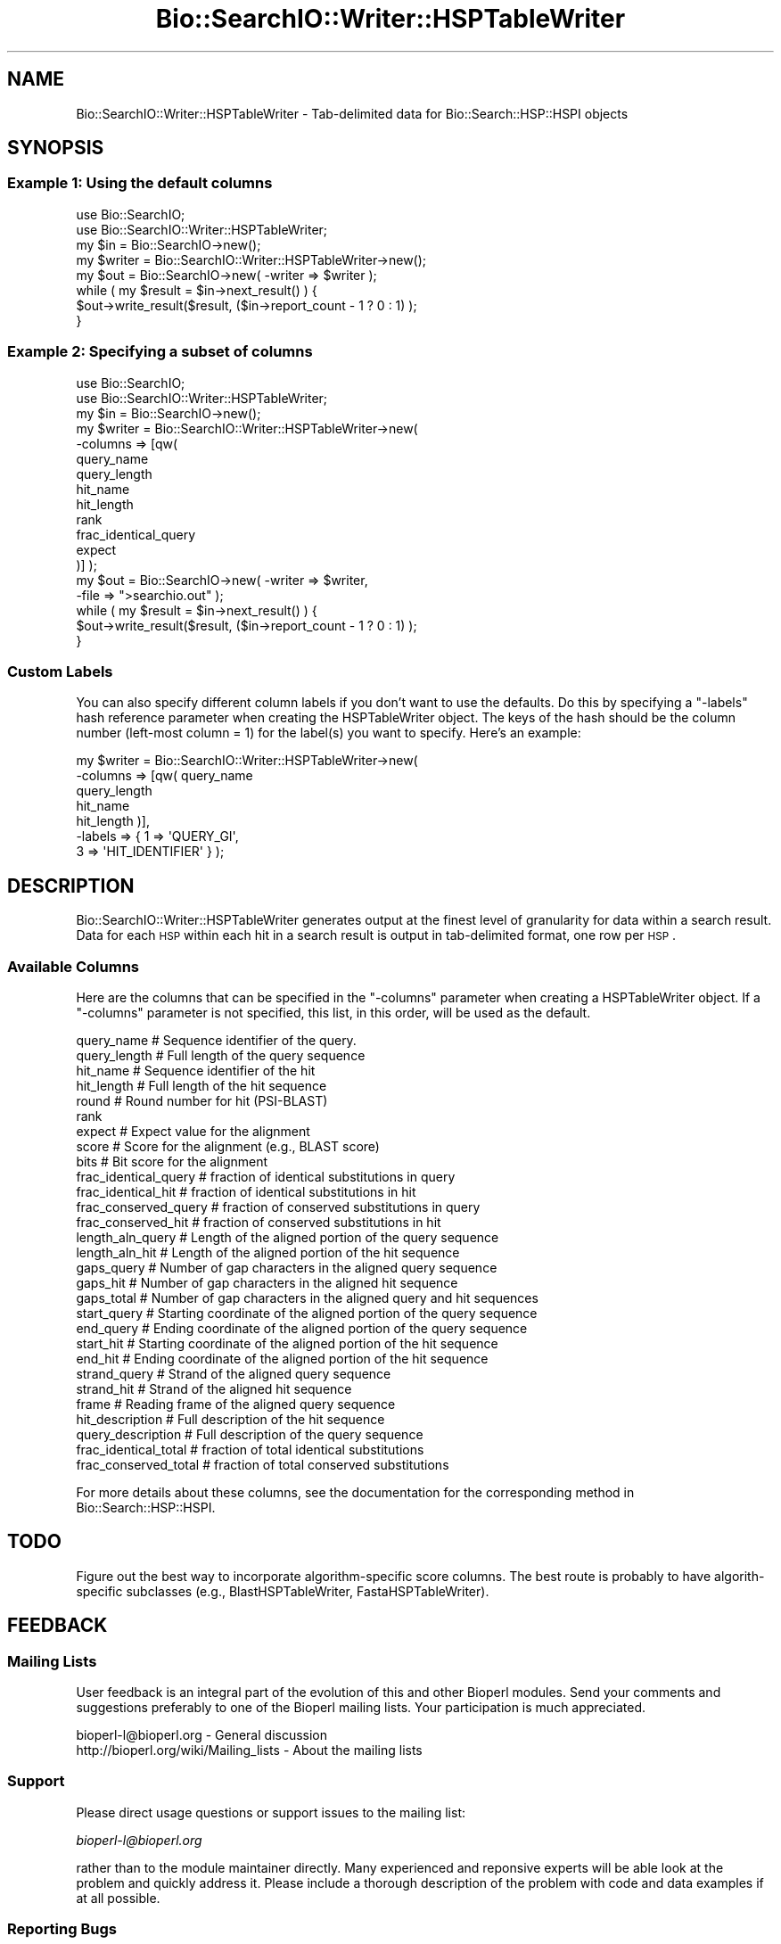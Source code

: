 .\" Automatically generated by Pod::Man 2.25 (Pod::Simple 3.16)
.\"
.\" Standard preamble:
.\" ========================================================================
.de Sp \" Vertical space (when we can't use .PP)
.if t .sp .5v
.if n .sp
..
.de Vb \" Begin verbatim text
.ft CW
.nf
.ne \\$1
..
.de Ve \" End verbatim text
.ft R
.fi
..
.\" Set up some character translations and predefined strings.  \*(-- will
.\" give an unbreakable dash, \*(PI will give pi, \*(L" will give a left
.\" double quote, and \*(R" will give a right double quote.  \*(C+ will
.\" give a nicer C++.  Capital omega is used to do unbreakable dashes and
.\" therefore won't be available.  \*(C` and \*(C' expand to `' in nroff,
.\" nothing in troff, for use with C<>.
.tr \(*W-
.ds C+ C\v'-.1v'\h'-1p'\s-2+\h'-1p'+\s0\v'.1v'\h'-1p'
.ie n \{\
.    ds -- \(*W-
.    ds PI pi
.    if (\n(.H=4u)&(1m=24u) .ds -- \(*W\h'-12u'\(*W\h'-12u'-\" diablo 10 pitch
.    if (\n(.H=4u)&(1m=20u) .ds -- \(*W\h'-12u'\(*W\h'-8u'-\"  diablo 12 pitch
.    ds L" ""
.    ds R" ""
.    ds C` ""
.    ds C' ""
'br\}
.el\{\
.    ds -- \|\(em\|
.    ds PI \(*p
.    ds L" ``
.    ds R" ''
'br\}
.\"
.\" Escape single quotes in literal strings from groff's Unicode transform.
.ie \n(.g .ds Aq \(aq
.el       .ds Aq '
.\"
.\" If the F register is turned on, we'll generate index entries on stderr for
.\" titles (.TH), headers (.SH), subsections (.SS), items (.Ip), and index
.\" entries marked with X<> in POD.  Of course, you'll have to process the
.\" output yourself in some meaningful fashion.
.ie \nF \{\
.    de IX
.    tm Index:\\$1\t\\n%\t"\\$2"
..
.    nr % 0
.    rr F
.\}
.el \{\
.    de IX
..
.\}
.\"
.\" Accent mark definitions (@(#)ms.acc 1.5 88/02/08 SMI; from UCB 4.2).
.\" Fear.  Run.  Save yourself.  No user-serviceable parts.
.    \" fudge factors for nroff and troff
.if n \{\
.    ds #H 0
.    ds #V .8m
.    ds #F .3m
.    ds #[ \f1
.    ds #] \fP
.\}
.if t \{\
.    ds #H ((1u-(\\\\n(.fu%2u))*.13m)
.    ds #V .6m
.    ds #F 0
.    ds #[ \&
.    ds #] \&
.\}
.    \" simple accents for nroff and troff
.if n \{\
.    ds ' \&
.    ds ` \&
.    ds ^ \&
.    ds , \&
.    ds ~ ~
.    ds /
.\}
.if t \{\
.    ds ' \\k:\h'-(\\n(.wu*8/10-\*(#H)'\'\h"|\\n:u"
.    ds ` \\k:\h'-(\\n(.wu*8/10-\*(#H)'\`\h'|\\n:u'
.    ds ^ \\k:\h'-(\\n(.wu*10/11-\*(#H)'^\h'|\\n:u'
.    ds , \\k:\h'-(\\n(.wu*8/10)',\h'|\\n:u'
.    ds ~ \\k:\h'-(\\n(.wu-\*(#H-.1m)'~\h'|\\n:u'
.    ds / \\k:\h'-(\\n(.wu*8/10-\*(#H)'\z\(sl\h'|\\n:u'
.\}
.    \" troff and (daisy-wheel) nroff accents
.ds : \\k:\h'-(\\n(.wu*8/10-\*(#H+.1m+\*(#F)'\v'-\*(#V'\z.\h'.2m+\*(#F'.\h'|\\n:u'\v'\*(#V'
.ds 8 \h'\*(#H'\(*b\h'-\*(#H'
.ds o \\k:\h'-(\\n(.wu+\w'\(de'u-\*(#H)/2u'\v'-.3n'\*(#[\z\(de\v'.3n'\h'|\\n:u'\*(#]
.ds d- \h'\*(#H'\(pd\h'-\w'~'u'\v'-.25m'\f2\(hy\fP\v'.25m'\h'-\*(#H'
.ds D- D\\k:\h'-\w'D'u'\v'-.11m'\z\(hy\v'.11m'\h'|\\n:u'
.ds th \*(#[\v'.3m'\s+1I\s-1\v'-.3m'\h'-(\w'I'u*2/3)'\s-1o\s+1\*(#]
.ds Th \*(#[\s+2I\s-2\h'-\w'I'u*3/5'\v'-.3m'o\v'.3m'\*(#]
.ds ae a\h'-(\w'a'u*4/10)'e
.ds Ae A\h'-(\w'A'u*4/10)'E
.    \" corrections for vroff
.if v .ds ~ \\k:\h'-(\\n(.wu*9/10-\*(#H)'\s-2\u~\d\s+2\h'|\\n:u'
.if v .ds ^ \\k:\h'-(\\n(.wu*10/11-\*(#H)'\v'-.4m'^\v'.4m'\h'|\\n:u'
.    \" for low resolution devices (crt and lpr)
.if \n(.H>23 .if \n(.V>19 \
\{\
.    ds : e
.    ds 8 ss
.    ds o a
.    ds d- d\h'-1'\(ga
.    ds D- D\h'-1'\(hy
.    ds th \o'bp'
.    ds Th \o'LP'
.    ds ae ae
.    ds Ae AE
.\}
.rm #[ #] #H #V #F C
.\" ========================================================================
.\"
.IX Title "Bio::SearchIO::Writer::HSPTableWriter 3"
.TH Bio::SearchIO::Writer::HSPTableWriter 3 "2013-12-02" "perl v5.14.2" "User Contributed Perl Documentation"
.\" For nroff, turn off justification.  Always turn off hyphenation; it makes
.\" way too many mistakes in technical documents.
.if n .ad l
.nh
.SH "NAME"
Bio::SearchIO::Writer::HSPTableWriter \- Tab\-delimited data for Bio::Search::HSP::HSPI objects
.SH "SYNOPSIS"
.IX Header "SYNOPSIS"
.SS "Example 1: Using the default columns"
.IX Subsection "Example 1: Using the default columns"
.Vb 2
\&    use Bio::SearchIO;
\&    use Bio::SearchIO::Writer::HSPTableWriter;
\&
\&    my $in = Bio::SearchIO\->new();
\&
\&    my $writer = Bio::SearchIO::Writer::HSPTableWriter\->new();
\&
\&    my $out = Bio::SearchIO\->new( \-writer => $writer );
\&
\&    while ( my $result = $in\->next_result() ) {
\&        $out\->write_result($result, ($in\->report_count \- 1 ? 0 : 1) );
\&    }
.Ve
.SS "Example 2: Specifying a subset of columns"
.IX Subsection "Example 2: Specifying a subset of columns"
.Vb 2
\&    use Bio::SearchIO;
\&    use Bio::SearchIO::Writer::HSPTableWriter;
\&
\&    my $in = Bio::SearchIO\->new();
\&
\&    my $writer = Bio::SearchIO::Writer::HSPTableWriter\->new( 
\&                                  \-columns => [qw(
\&                                                  query_name
\&                                                  query_length
\&                                                  hit_name
\&                                                  hit_length
\&                                                  rank
\&                                                  frac_identical_query
\&                                                  expect
\&                                                  )]  );
\&
\&    my $out = Bio::SearchIO\->new( \-writer => $writer,
\&                                  \-file   => ">searchio.out" );
\&
\&    while ( my $result = $in\->next_result() ) {
\&        $out\->write_result($result, ($in\->report_count \- 1 ? 0 : 1) );
\&    }
.Ve
.SS "Custom Labels"
.IX Subsection "Custom Labels"
You can also specify different column labels if you don't want to use
the defaults.  Do this by specifying a \f(CW\*(C`\-labels\*(C'\fR hash reference
parameter when creating the HSPTableWriter object.  The keys of the
hash should be the column number (left-most column = 1) for the label(s)
you want to specify. Here's an example:
.PP
.Vb 7
\&    my $writer = Bio::SearchIO::Writer::HSPTableWriter\->new( 
\&                               \-columns => [qw( query_name 
\&                                                query_length
\&                                                hit_name
\&                                                hit_length  )],
\&                               \-labels  => { 1 => \*(AqQUERY_GI\*(Aq,
\&                                             3 => \*(AqHIT_IDENTIFIER\*(Aq } );
.Ve
.SH "DESCRIPTION"
.IX Header "DESCRIPTION"
Bio::SearchIO::Writer::HSPTableWriter generates output at the finest
level of granularity for data within a search result. Data for each \s-1HSP\s0
within each hit in a search result is output in tab-delimited format,
one row per \s-1HSP\s0.
.SS "Available Columns"
.IX Subsection "Available Columns"
Here are the columns that can be specified in the \f(CW\*(C`\-columns\*(C'\fR
parameter when creating a HSPTableWriter object.  If a \f(CW\*(C`\-columns\*(C'\fR parameter
is not specified, this list, in this order, will be used as the default.
.PP
.Vb 10
\&    query_name             # Sequence identifier of the query.
\&    query_length           # Full length of the query sequence
\&    hit_name               # Sequence identifier of the hit
\&    hit_length             # Full length of the hit sequence
\&    round                  # Round number for hit (PSI\-BLAST)
\&    rank
\&    expect                 # Expect value for the alignment
\&    score                  # Score for the alignment (e.g., BLAST score)
\&    bits                   # Bit score for the alignment
\&    frac_identical_query   # fraction of identical substitutions in query
\&    frac_identical_hit     # fraction of identical substitutions in hit
\&    frac_conserved_query   # fraction of conserved substitutions in query
\&    frac_conserved_hit     # fraction of conserved substitutions in hit
\&    length_aln_query       # Length of the aligned portion of the query sequence
\&    length_aln_hit         # Length of the aligned portion of the hit sequence
\&    gaps_query             # Number of gap characters in the aligned query sequence
\&    gaps_hit               # Number of gap characters in the aligned hit sequence
\&    gaps_total             # Number of gap characters in the aligned query and hit sequences
\&    start_query            # Starting coordinate of the aligned portion of the query sequence
\&    end_query              # Ending coordinate of the aligned portion of the query sequence
\&    start_hit              # Starting coordinate of the aligned portion of the hit sequence
\&    end_hit                # Ending coordinate of the aligned portion of the hit sequence
\&    strand_query           # Strand of the aligned query sequence
\&    strand_hit             # Strand of the aligned hit sequence
\&    frame                  # Reading frame of the aligned query sequence 
\&    hit_description        # Full description of the hit sequence
\&    query_description      # Full description of the query sequence
\&    frac_identical_total   # fraction of total identical substitutions
\&    frac_conserved_total   # fraction of total conserved substitutions
.Ve
.PP
For more details about these columns, see the documentation for the
corresponding method in Bio::Search::HSP::HSPI.
.SH "TODO"
.IX Header "TODO"
Figure out the best way to incorporate algorithm-specific score columns.
The best route is probably to have algorith-specific subclasses 
(e.g., BlastHSPTableWriter, FastaHSPTableWriter).
.SH "FEEDBACK"
.IX Header "FEEDBACK"
.SS "Mailing Lists"
.IX Subsection "Mailing Lists"
User feedback is an integral part of the evolution of this and other
Bioperl modules.  Send your comments and suggestions preferably to one
of the Bioperl mailing lists.  Your participation is much appreciated.
.PP
.Vb 2
\&  bioperl\-l@bioperl.org                  \- General discussion
\&  http://bioperl.org/wiki/Mailing_lists  \- About the mailing lists
.Ve
.SS "Support"
.IX Subsection "Support"
Please direct usage questions or support issues to the mailing list:
.PP
\&\fIbioperl\-l@bioperl.org\fR
.PP
rather than to the module maintainer directly. Many experienced and 
reponsive experts will be able look at the problem and quickly 
address it. Please include a thorough description of the problem 
with code and data examples if at all possible.
.SS "Reporting Bugs"
.IX Subsection "Reporting Bugs"
Report bugs to the Bioperl bug tracking system to help us keep track
the bugs and their resolution. Bug reports can be submitted via the
web:
.PP
.Vb 1
\&  https://redmine.open\-bio.org/projects/bioperl/
.Ve
.SH "AUTHOR"
.IX Header "AUTHOR"
Steve Chervitz <sac@bioperl.org>
.PP
See the \s-1FEEDBACK\s0 section  for where to send bug reports
and comments.
.SH "COPYRIGHT"
.IX Header "COPYRIGHT"
Copyright (c) 2001 Steve Chervitz. All Rights Reserved.
.PP
This library is free software; you can redistribute it and/or modify
it under the same terms as Perl itself.
.SH "DISCLAIMER"
.IX Header "DISCLAIMER"
This software is provided \*(L"as is\*(R" without warranty of any kind.
.SH "SEE ALSO"
.IX Header "SEE ALSO"
.Vb 2
\&    Bio::SearchIO::Writer::HitTableWriter
\&    Bio::SearchIO::Writer::ResultTableWriter
.Ve
.SH "METHODS"
.IX Header "METHODS"
.SS "\fIto_string()\fP"
.IX Subsection "to_string()"
Note: this method is not intended for direct use. 
The \fISearchIO::write_result()\fR method calls it automatically 
if the writer is hooked up to a SearchIO object as illustrated in
the \s-1SYNOPSIS\s0 section .
.PP
.Vb 11
\& Title     : to_string()
\&           :
\& Usage     : print $writer\->to_string( $result_obj, [$include_labels] );
\&           :
\& Argument  : $result_obj = A Bio::Search::Result::ResultI object
\&           : $include_labels = boolean, if true column labels are included (default: false)
\&           :
\& Returns   : String containing tab\-delimited set of data for each HSP
\&           : in each Hit of the supplied ResultI object. 
\&           :
\& Throws    : n/a
.Ve
.SS "end_report"
.IX Subsection "end_report"
.Vb 8
\& Title   : end_report
\& Usage   : $self\->end_report()
\& Function: The method to call when ending a report, this is
\&           mostly for cleanup for formats which require you to 
\&           have something at the end of the document.  Nothing for
\&           a text message.
\& Returns : string
\& Args    : none
.Ve
.SS "filter"
.IX Subsection "filter"
.Vb 6
\& Title   : filter
\& Usage   : $writer\->filter(\*(Aqhsp\*(Aq, \e&hsp_filter);
\& Function: Filter out either at HSP,Hit,or Result level
\& Returns : none
\& Args    : string => data type,
\&           CODE reference
.Ve
